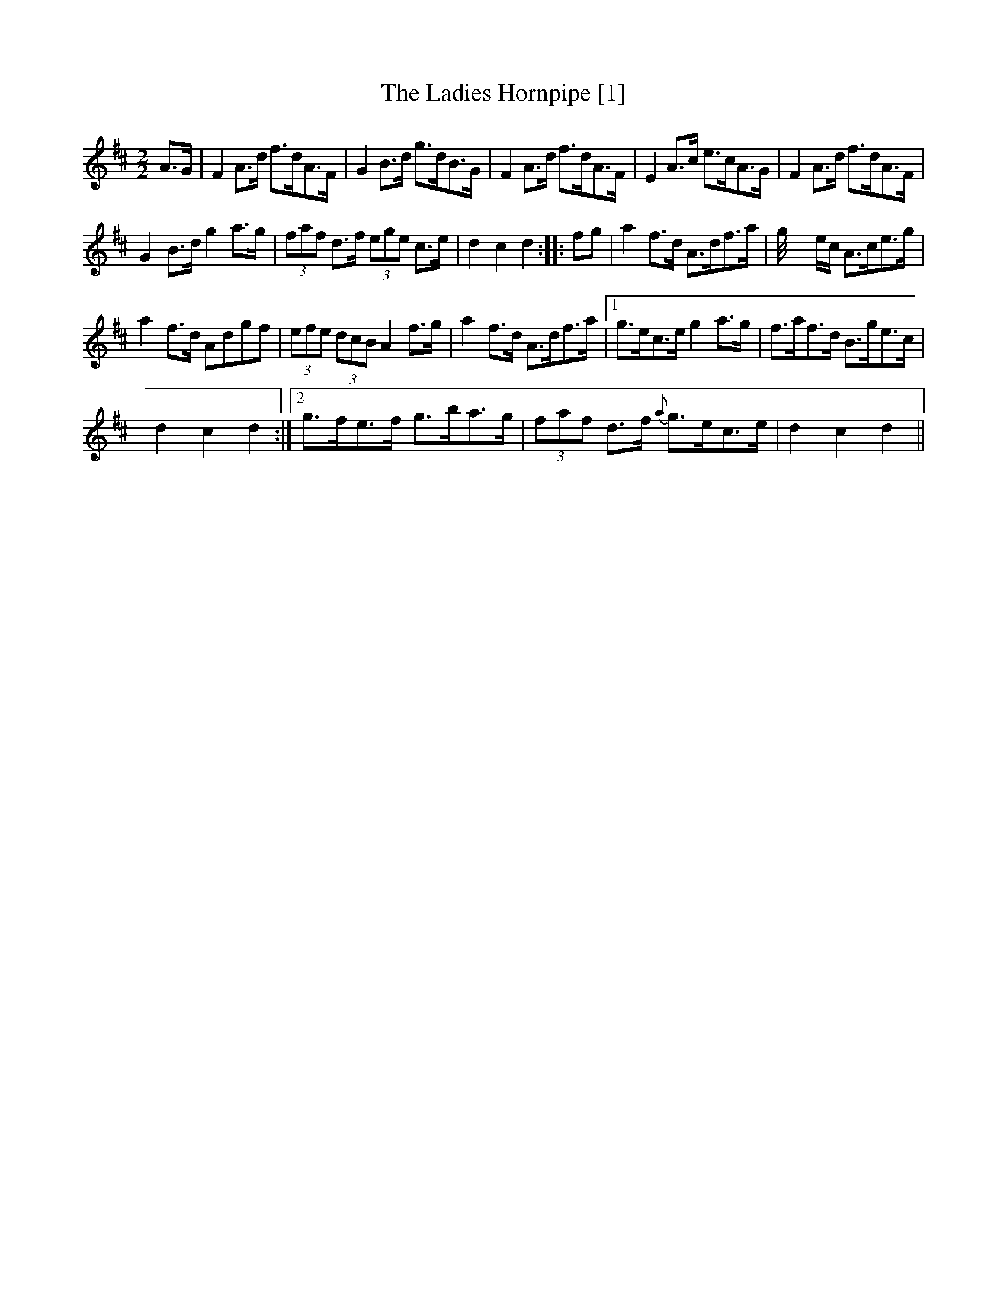X:1
T:Ladies Hornpipe [1], The
L:1/8
M:2/2
I:linebreak $
K:D
V:1 treble 
V:1
 A>G | F2 A>d f>dA>F | G2 B>d g>dB>G | F2 A>d f>dA>F | E2 A>c e>cA>G | F2 A>d f>dA>F |$ %6
 G2 B>d g2 a>g | (3faf d>f (3ege c>e | d2 c2 d2 :: fg | a2 f>d A>df>a | g/4 x2 e/c/ A>ce>g |$ %12
 a2 f>d Adgf | (3efe (3dcB A2 f>g | a2 f>d A>df>a |1 g>ec>e g2 a>g | f>af>d B>ge>c |$ d2 c2 d2 :|2 %18
 g>fe>f g>ba>g | (3faf d>f{a} g>ec>e | d2 c2 d2 || %21
